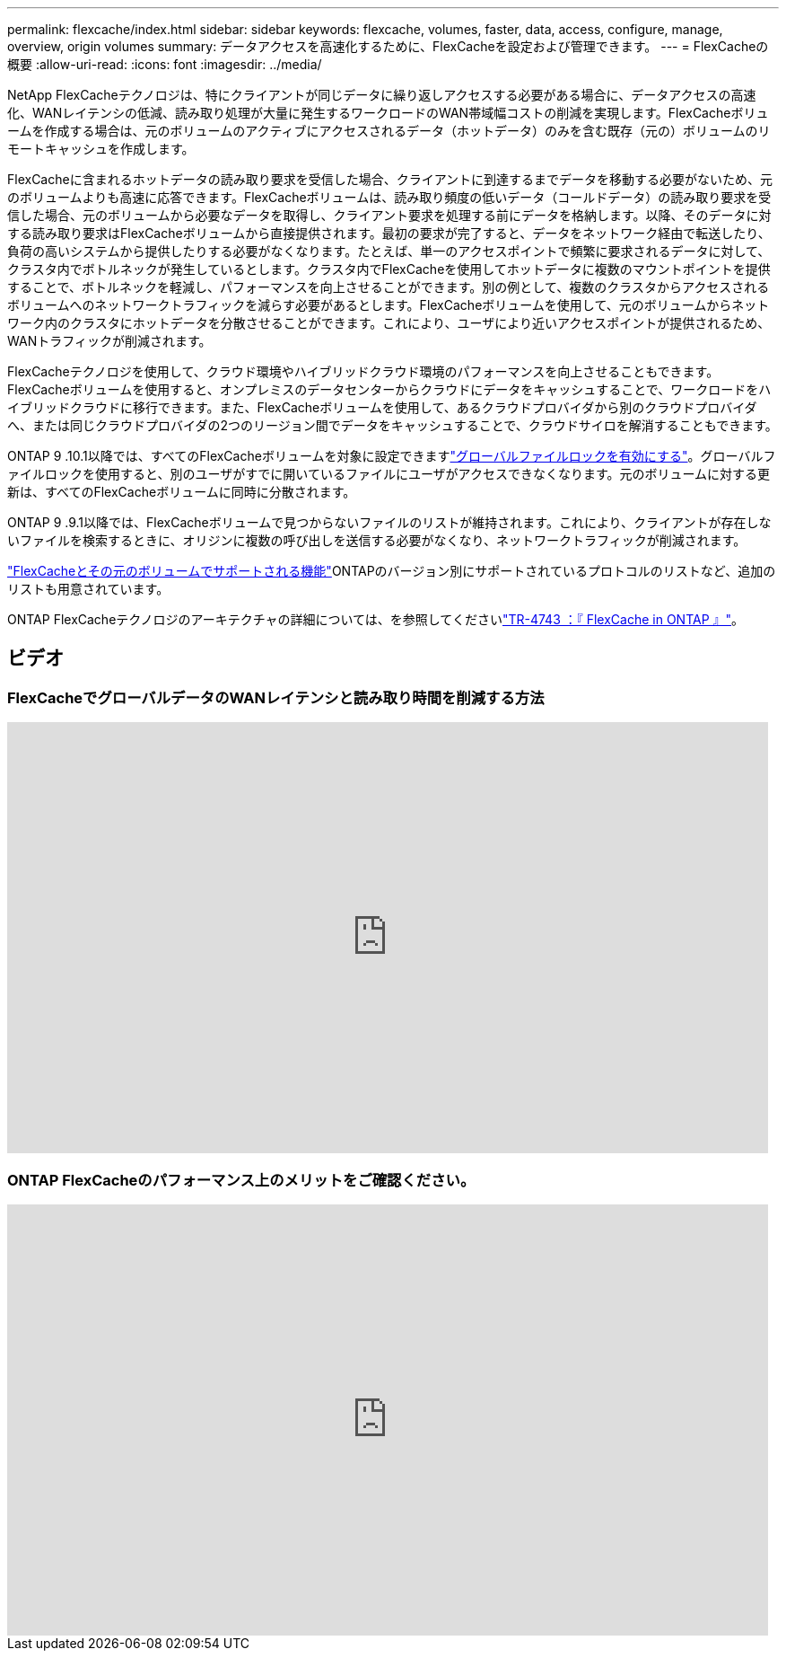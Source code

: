 ---
permalink: flexcache/index.html 
sidebar: sidebar 
keywords: flexcache, volumes, faster, data, access, configure, manage, overview, origin volumes 
summary: データアクセスを高速化するために、FlexCacheを設定および管理できます。 
---
= FlexCacheの概要
:allow-uri-read: 
:icons: font
:imagesdir: ../media/


[role="lead"]
NetApp FlexCacheテクノロジは、特にクライアントが同じデータに繰り返しアクセスする必要がある場合に、データアクセスの高速化、WANレイテンシの低減、読み取り処理が大量に発生するワークロードのWAN帯域幅コストの削減を実現します。FlexCacheボリュームを作成する場合は、元のボリュームのアクティブにアクセスされるデータ（ホットデータ）のみを含む既存（元の）ボリュームのリモートキャッシュを作成します。

FlexCacheに含まれるホットデータの読み取り要求を受信した場合、クライアントに到達するまでデータを移動する必要がないため、元のボリュームよりも高速に応答できます。FlexCacheボリュームは、読み取り頻度の低いデータ（コールドデータ）の読み取り要求を受信した場合、元のボリュームから必要なデータを取得し、クライアント要求を処理する前にデータを格納します。以降、そのデータに対する読み取り要求はFlexCacheボリュームから直接提供されます。最初の要求が完了すると、データをネットワーク経由で転送したり、負荷の高いシステムから提供したりする必要がなくなります。たとえば、単一のアクセスポイントで頻繁に要求されるデータに対して、クラスタ内でボトルネックが発生しているとします。クラスタ内でFlexCacheを使用してホットデータに複数のマウントポイントを提供することで、ボトルネックを軽減し、パフォーマンスを向上させることができます。別の例として、複数のクラスタからアクセスされるボリュームへのネットワークトラフィックを減らす必要があるとします。FlexCacheボリュームを使用して、元のボリュームからネットワーク内のクラスタにホットデータを分散させることができます。これにより、ユーザにより近いアクセスポイントが提供されるため、WANトラフィックが削減されます。

FlexCacheテクノロジを使用して、クラウド環境やハイブリッドクラウド環境のパフォーマンスを向上させることもできます。FlexCacheボリュームを使用すると、オンプレミスのデータセンターからクラウドにデータをキャッシュすることで、ワークロードをハイブリッドクラウドに移行できます。また、FlexCacheボリュームを使用して、あるクラウドプロバイダから別のクラウドプロバイダへ、または同じクラウドプロバイダの2つのリージョン間でデータをキャッシュすることで、クラウドサイロを解消することもできます。

ONTAP 9 .10.1以降では、すべてのFlexCacheボリュームを対象に設定できますlink:global-file-locking-task.html["グローバルファイルロックを有効にする"]。グローバルファイルロックを使用すると、別のユーザがすでに開いているファイルにユーザがアクセスできなくなります。元のボリュームに対する更新は、すべてのFlexCacheボリュームに同時に分散されます。

ONTAP 9 .9.1以降では、FlexCacheボリュームで見つからないファイルのリストが維持されます。これにより、クライアントが存在しないファイルを検索するときに、オリジンに複数の呼び出しを送信する必要がなくなり、ネットワークトラフィックが削減されます。

link:supported-unsupported-features-concept.html["FlexCacheとその元のボリュームでサポートされる機能"]ONTAPのバージョン別にサポートされているプロトコルのリストなど、追加のリストも用意されています。

ONTAP FlexCacheテクノロジのアーキテクチャの詳細については、を参照してくださいlink:https://www.netapp.com/pdf.html?item=/media/7336-tr4743.pdf["TR-4743 ：『 FlexCache in ONTAP 』"^]。



== ビデオ



=== FlexCacheでグローバルデータのWANレイテンシと読み取り時間を削減する方法

video::rbbH0l74RWc[youtube,width=848,height=480]


=== ONTAP FlexCacheのパフォーマンス上のメリットをご確認ください。

video::bWi1-8Ydkpg[youtube,width=848,height=480]